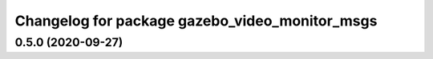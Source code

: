 ^^^^^^^^^^^^^^^^^^^^^^^^^^^^^^^^^^^^^^^^^^^^^^^
Changelog for package gazebo_video_monitor_msgs
^^^^^^^^^^^^^^^^^^^^^^^^^^^^^^^^^^^^^^^^^^^^^^^

0.5.0 (2020-09-27)
------------------
